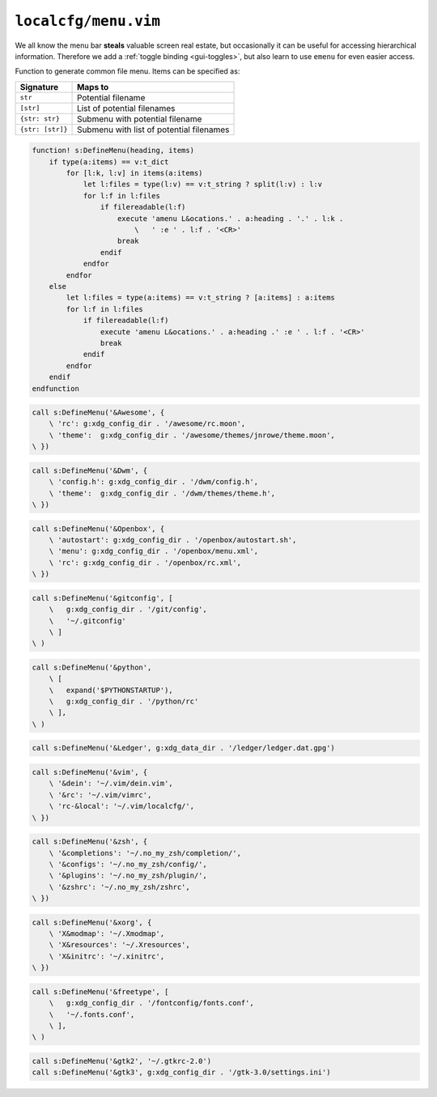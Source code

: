 ``localcfg/menu.vim``
=====================

We all know the menu bar **steals** valuable screen real estate, but
occasionally it can be useful for accessing hierarchical information.  Therefore
we add a :ref:`toggle binding <gui-toggles>`, but also learn to use ``emenu``
for even easier access.

Function to generate common file menu.  Items can be specified as:

================ =========================================
Signature        Maps to
================ =========================================
``str``          Potential filename
``[str]``        List of potential filenames
``{str: str}``   Submenu with potential filename
``{str: [str]}`` Submenu with list of potential filenames
================ =========================================

.. code-block:: vim

    function! s:DefineMenu(heading, items)
        if type(a:items) == v:t_dict
            for [l:k, l:v] in items(a:items)
                let l:files = type(l:v) == v:t_string ? split(l:v) : l:v
                for l:f in l:files
                    if filereadable(l:f)
                        execute 'amenu L&ocations.' . a:heading . '.' . l:k .
                            \   ' :e ' . l:f . '<CR>'
                        break
                    endif
                endfor
            endfor
        else
            let l:files = type(a:items) == v:t_string ? [a:items] : a:items
            for l:f in l:files
                if filereadable(l:f)
                    execute 'amenu L&ocations.' . a:heading .' :e ' . l:f . '<CR>'
                    break
                endif
            endfor
        endif
    endfunction

.. code-block:: vim

    call s:DefineMenu('&Awesome', {
        \ 'rc': g:xdg_config_dir . '/awesome/rc.moon',
        \ 'theme':  g:xdg_config_dir . '/awesome/themes/jnrowe/theme.moon',
    \ })

.. code-block:: vim

    call s:DefineMenu('&Dwm', {
        \ 'config.h': g:xdg_config_dir . '/dwm/config.h',
        \ 'theme':  g:xdg_config_dir . '/dwm/themes/theme.h',
    \ })

.. code-block:: vim

    call s:DefineMenu('&Openbox', {
        \ 'autostart': g:xdg_config_dir . '/openbox/autostart.sh',
        \ 'menu': g:xdg_config_dir . '/openbox/menu.xml',
        \ 'rc': g:xdg_config_dir . '/openbox/rc.xml',
    \ })

.. code-block:: vim

    call s:DefineMenu('&gitconfig', [
        \   g:xdg_config_dir . '/git/config',
        \   '~/.gitconfig'
        \ ]
    \ )

.. code-block:: vim

    call s:DefineMenu('&python',
        \ [
        \   expand('$PYTHONSTARTUP'),
        \   g:xdg_config_dir . '/python/rc'
        \ ],
    \ )

.. code-block:: vim

    call s:DefineMenu('&Ledger', g:xdg_data_dir . '/ledger/ledger.dat.gpg')

.. code-block:: vim

    call s:DefineMenu('&vim', {
        \ '&dein': '~/.vim/dein.vim',
        \ '&rc': '~/.vim/vimrc',
        \ 'rc-&local': '~/.vim/localcfg/',
    \ })

.. code-block:: vim

    call s:DefineMenu('&zsh', {
        \ '&completions': '~/.no_my_zsh/completion/',
        \ '&configs': '~/.no_my_zsh/config/',
        \ '&plugins': '~/.no_my_zsh/plugin/',
        \ '&zshrc': '~/.no_my_zsh/zshrc',
    \ })

.. code-block:: vim

    call s:DefineMenu('&xorg', {
        \ 'X&modmap': '~/.Xmodmap',
        \ 'X&resources': '~/.Xresources',
        \ 'X&initrc': '~/.xinitrc',
    \ })

.. code-block:: vim

    call s:DefineMenu('&freetype', [
        \   g:xdg_config_dir . '/fontconfig/fonts.conf',
        \   '~/.fonts.conf',
        \ ],
    \ )

.. code-block:: vim

    call s:DefineMenu('&gtk2', '~/.gtkrc-2.0')
    call s:DefineMenu('&gtk3', g:xdg_config_dir . '/gtk-3.0/settings.ini')
